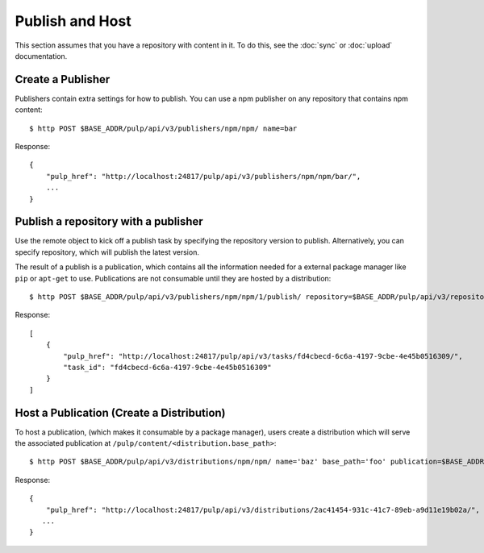 Publish and Host
================

This section assumes that you have a repository with content in it. To do this, see the
:doc:`sync` or :doc:`upload` documentation.

Create a Publisher
------------------

Publishers contain extra settings for how to publish. You can use a npm publisher on any
repository that contains npm content::

$ http POST $BASE_ADDR/pulp/api/v3/publishers/npm/npm/ name=bar

Response::

    {
        "pulp_href": "http://localhost:24817/pulp/api/v3/publishers/npm/npm/bar/",
        ...
    }


Publish a repository with a publisher
-------------------------------------

Use the remote object to kick off a publish task by specifying the repository version to publish.
Alternatively, you can specify repository, which will publish the latest version.

The result of a publish is a publication, which contains all the information needed for a external package manager
like ``pip`` or ``apt-get`` to use. Publications are not consumable until they are hosted by a distribution::

$ http POST $BASE_ADDR/pulp/api/v3/publishers/npm/npm/1/publish/ repository=$BASE_ADDR/pulp/api/v3/repositories/npm/npm/9b19ceb7-11e1-4309-9f97-bcbab2ae38b6/

Response::

    [
        {
            "pulp_href": "http://localhost:24817/pulp/api/v3/tasks/fd4cbecd-6c6a-4197-9cbe-4e45b0516309/",
            "task_id": "fd4cbecd-6c6a-4197-9cbe-4e45b0516309"
        }
    ]

Host a Publication (Create a Distribution)
--------------------------------------------

To host a publication, (which makes it consumable by a package manager), users create a distribution which
will serve the associated publication at ``/pulp/content/<distribution.base_path>``::

$ http POST $BASE_ADDR/pulp/api/v3/distributions/npm/npm/ name='baz' base_path='foo' publication=$BASE_ADDR/publications/5fcb3a98-1bd1-445f-af94-801a1d563b9f/

Response::

    {
        "pulp_href": "http://localhost:24817/pulp/api/v3/distributions/2ac41454-931c-41c7-89eb-a9d11e19b02a/",
       ...
    }

